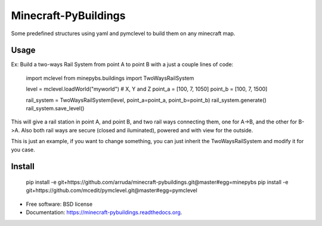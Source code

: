 ===============================
Minecraft-PyBuildings
===============================

.. image:: https://badge.fury.io/py/minepybs.png
    :target: http://badge.fury.io/py/minepybs

.. image:: https://travis-ci.org/arruda/minecraft-pybuildings.png?branch=master
    :target: https://travis-ci.org/arruda/minecraft-pybuildings

.. image:: https://coveralls.io/repos/arruda/minecraft-pybuildings/badge.png
    :target: https://coveralls.io/r/arruda/minecraft-pybuildings


.. image:: https://pypip.in/d/minepybs/badge.png
    :target: https://pypi.python.org/pypi/minepybs

.. image:: https://readthedocs.org/projects/minecraft-pybuildings/badge/?version=latest
    :target: https://readthedocs.org/projects/minecraft-pybuildings/?badge=latest
    :alt: Documentation Status


Some predefined structures using yaml and pymclevel to build them on any minecraft map.

Usage
-----
Ex: Build a two-ways Rail System from point A to point B with a just a couple lines of code:

    import mclevel
    from minepybs.buildings import TwoWaysRailSystem


    level = mclevel.loadWorld("myworld")
    # X, Y and Z
    point_a = [100, 7, 1050]
    point_b = [100, 7, 1500]

    rail_system = TwoWaysRailSystem(level, point_a=point_a, point_b=point_b)
    rail_system.generate()
    rail_system.save_level()

This will give a rail station in point A, and point B, and two rail ways connecting them, one for A->B, and the other for B->A.
Also both rail ways are secure (closed and iluminated), powered and with view for the outside.

This is just an example, if you want to change something, you can just inherit the TwoWaysRailSystem and modify it for you case.


Install
-------

    pip install -e git+https://github.com/arruda/minecraft-pybuildings.git@master#egg=minepybs
    pip install -e git+https://github.com/mcedit/pymclevel.git@master#egg=pymclevel



* Free software: BSD license
* Documentation: https://minecraft-pybuildings.readthedocs.org.
